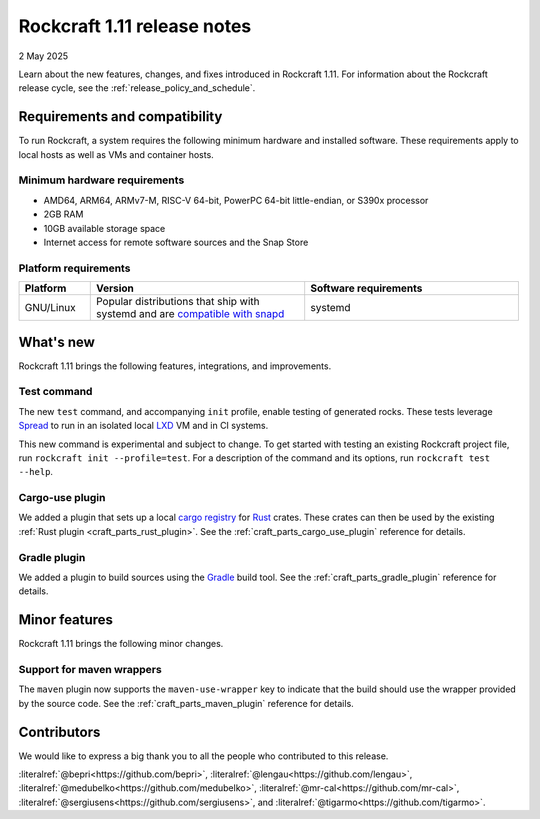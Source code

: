 .. _release-1.11:

Rockcraft 1.11 release notes
============================

2 May 2025

Learn about the new features, changes, and fixes introduced in Rockcraft 1.11.
For information about the Rockcraft release cycle, see the
:ref:`release_policy_and_schedule`.

.. craft-application 4.10.0 -> 5.2.0
   craft-parts 2.7.0 -> 2.9.0
   Testing command/init
   plugins: cargo-use, gradle, maven wrapper


Requirements and compatibility
------------------------------

To run Rockcraft, a system requires the following minimum hardware and
installed software. These requirements apply to local hosts as well as VMs and
container hosts.


Minimum hardware requirements
~~~~~~~~~~~~~~~~~~~~~~~~~~~~~

- AMD64, ARM64, ARMv7-M, RISC-V 64-bit, PowerPC 64-bit little-endian, or S390x
  processor
- 2GB RAM
- 10GB available storage space
- Internet access for remote software sources and the Snap Store


Platform requirements
~~~~~~~~~~~~~~~~~~~~~

.. list-table::
  :header-rows: 1
  :widths: 1 3 3

  * - Platform
    - Version
    - Software requirements
  * - GNU/Linux
    - Popular distributions that ship with systemd and are `compatible with
      snapd <https://snapcraft.io/docs/installing-snapd>`_
    - systemd


What's new
----------

Rockcraft 1.11 brings the following features, integrations, and improvements.

Test command
~~~~~~~~~~~~

The new ``test`` command, and accompanying ``init`` profile, enable testing of
generated rocks.  These tests leverage `Spread`_ to run in an isolated local `LXD`_ VM
and in CI systems.

This new command is experimental and subject to change. To get started with testing an
existing Rockcraft project file, run ``rockcraft init --profile=test``. For a
description of the command and its options, run ``rockcraft test --help``.


Cargo-use plugin
~~~~~~~~~~~~~~~~

We added a plugin that sets up a local `cargo registry`_ for `Rust`_ crates. These
crates can then be used by the existing :ref:`Rust plugin <craft_parts_rust_plugin>`.
See the :ref:`craft_parts_cargo_use_plugin` reference for details.

Gradle plugin
~~~~~~~~~~~~~

We added a plugin to build sources using the `Gradle`_ build tool. See the
:ref:`craft_parts_gradle_plugin` reference for details.

Minor features
--------------

Rockcraft 1.11 brings the following minor changes.

Support for maven wrappers
~~~~~~~~~~~~~~~~~~~~~~~~~~

The ``maven`` plugin now supports the ``maven-use-wrapper`` key to indicate that the
build should use the wrapper provided by the source code. See the
:ref:`craft_parts_maven_plugin` reference for details.

Contributors
------------

We would like to express a big thank you to all the people who contributed to
this release.

:literalref:`@bepri<https://github.com/bepri>`,
:literalref:`@lengau<https://github.com/lengau>`,
:literalref:`@medubelko<https://github.com/medubelko>`,
:literalref:`@mr-cal<https://github.com/mr-cal>`,
:literalref:`@sergiusens<https://github.com/sergiusens>`,
and :literalref:`@tigarmo<https://github.com/tigarmo>`.


.. _Gradle: https://gradle.org/
.. _LXD: https://canonical.com/lxd
.. _Rust: https://doc.rust-lang.org/stable/
.. _Spread: https://github.com/snapcore/spread
.. _cargo registry: https://doc.rust-lang.org/cargo/reference/registries.html
